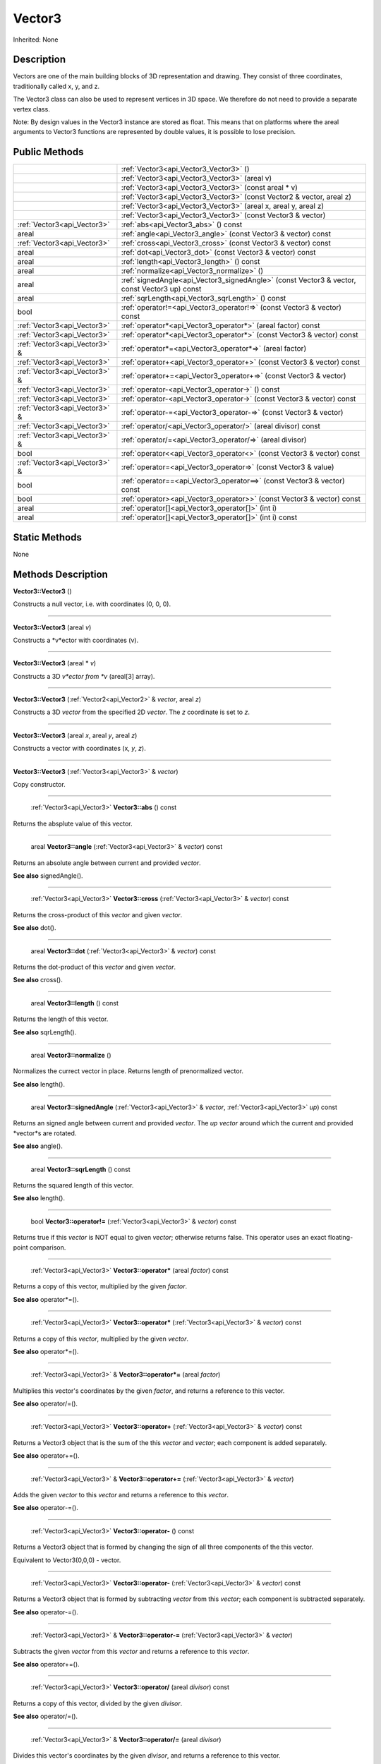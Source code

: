.. _api_Vector3:

Vector3
=======

Inherited: None

.. _api_Vector3_description:

Description
-----------

Vectors are one of the main building blocks of 3D representation and drawing. They consist of three coordinates, traditionally called x, y, and z.

The Vector3 class can also be used to represent vertices in 3D space. We therefore do not need to provide a separate vertex class.


Note: By design values in the Vector3 instance are stored as float. This means that on platforms where the areal arguments to Vector3 functions are represented by double values, it is possible to lose precision.




.. _api_Vector3_public:

Public Methods
--------------

+--------------------------------+-----------------------------------------------------------------------------------------------+
|                                | :ref:`Vector3<api_Vector3_Vector3>` ()                                                        |
+--------------------------------+-----------------------------------------------------------------------------------------------+
|                                | :ref:`Vector3<api_Vector3_Vector3>` (areal  v)                                                |
+--------------------------------+-----------------------------------------------------------------------------------------------+
|                                | :ref:`Vector3<api_Vector3_Vector3>` (const areal * v)                                         |
+--------------------------------+-----------------------------------------------------------------------------------------------+
|                                | :ref:`Vector3<api_Vector3_Vector3>` (const Vector2 & vector, areal  z)                        |
+--------------------------------+-----------------------------------------------------------------------------------------------+
|                                | :ref:`Vector3<api_Vector3_Vector3>` (areal  x, areal  y, areal  z)                            |
+--------------------------------+-----------------------------------------------------------------------------------------------+
|                                | :ref:`Vector3<api_Vector3_Vector3>` (const Vector3 & vector)                                  |
+--------------------------------+-----------------------------------------------------------------------------------------------+
|    :ref:`Vector3<api_Vector3>` | :ref:`abs<api_Vector3_abs>` () const                                                          |
+--------------------------------+-----------------------------------------------------------------------------------------------+
|                          areal | :ref:`angle<api_Vector3_angle>` (const Vector3 & vector) const                                |
+--------------------------------+-----------------------------------------------------------------------------------------------+
|    :ref:`Vector3<api_Vector3>` | :ref:`cross<api_Vector3_cross>` (const Vector3 & vector) const                                |
+--------------------------------+-----------------------------------------------------------------------------------------------+
|                          areal | :ref:`dot<api_Vector3_dot>` (const Vector3 & vector) const                                    |
+--------------------------------+-----------------------------------------------------------------------------------------------+
|                          areal | :ref:`length<api_Vector3_length>` () const                                                    |
+--------------------------------+-----------------------------------------------------------------------------------------------+
|                          areal | :ref:`normalize<api_Vector3_normalize>` ()                                                    |
+--------------------------------+-----------------------------------------------------------------------------------------------+
|                          areal | :ref:`signedAngle<api_Vector3_signedAngle>` (const Vector3 & vector, const Vector3  up) const |
+--------------------------------+-----------------------------------------------------------------------------------------------+
|                          areal | :ref:`sqrLength<api_Vector3_sqrLength>` () const                                              |
+--------------------------------+-----------------------------------------------------------------------------------------------+
|                           bool | :ref:`operator!=<api_Vector3_operator!=>` (const Vector3 & vector) const                      |
+--------------------------------+-----------------------------------------------------------------------------------------------+
|    :ref:`Vector3<api_Vector3>` | :ref:`operator*<api_Vector3_operator*>` (areal  factor) const                                 |
+--------------------------------+-----------------------------------------------------------------------------------------------+
|    :ref:`Vector3<api_Vector3>` | :ref:`operator*<api_Vector3_operator*>` (const Vector3 & vector) const                        |
+--------------------------------+-----------------------------------------------------------------------------------------------+
|  :ref:`Vector3<api_Vector3>` & | :ref:`operator*=<api_Vector3_operator*=>` (areal  factor)                                     |
+--------------------------------+-----------------------------------------------------------------------------------------------+
|    :ref:`Vector3<api_Vector3>` | :ref:`operator+<api_Vector3_operator+>` (const Vector3 & vector) const                        |
+--------------------------------+-----------------------------------------------------------------------------------------------+
|  :ref:`Vector3<api_Vector3>` & | :ref:`operator+=<api_Vector3_operator+=>` (const Vector3 & vector)                            |
+--------------------------------+-----------------------------------------------------------------------------------------------+
|    :ref:`Vector3<api_Vector3>` | :ref:`operator-<api_Vector3_operator->` () const                                              |
+--------------------------------+-----------------------------------------------------------------------------------------------+
|    :ref:`Vector3<api_Vector3>` | :ref:`operator-<api_Vector3_operator->` (const Vector3 & vector) const                        |
+--------------------------------+-----------------------------------------------------------------------------------------------+
|  :ref:`Vector3<api_Vector3>` & | :ref:`operator-=<api_Vector3_operator-=>` (const Vector3 & vector)                            |
+--------------------------------+-----------------------------------------------------------------------------------------------+
|    :ref:`Vector3<api_Vector3>` | :ref:`operator/<api_Vector3_operator/>` (areal  divisor) const                                |
+--------------------------------+-----------------------------------------------------------------------------------------------+
|  :ref:`Vector3<api_Vector3>` & | :ref:`operator/=<api_Vector3_operator/=>` (areal  divisor)                                    |
+--------------------------------+-----------------------------------------------------------------------------------------------+
|                           bool | :ref:`operator<<api_Vector3_operator<>` (const Vector3 & vector) const                        |
+--------------------------------+-----------------------------------------------------------------------------------------------+
|  :ref:`Vector3<api_Vector3>` & | :ref:`operator=<api_Vector3_operator=>` (const Vector3 & value)                               |
+--------------------------------+-----------------------------------------------------------------------------------------------+
|                           bool | :ref:`operator==<api_Vector3_operator==>` (const Vector3 & vector) const                      |
+--------------------------------+-----------------------------------------------------------------------------------------------+
|                           bool | :ref:`operator><api_Vector3_operator>>` (const Vector3 & vector) const                        |
+--------------------------------+-----------------------------------------------------------------------------------------------+
|                          areal | :ref:`operator[]<api_Vector3_operator[]>` (int  i)                                            |
+--------------------------------+-----------------------------------------------------------------------------------------------+
|                          areal | :ref:`operator[]<api_Vector3_operator[]>` (int  i) const                                      |
+--------------------------------+-----------------------------------------------------------------------------------------------+



.. _api_Vector3_static:

Static Methods
--------------

None

.. _api_Vector3_methods:

Methods Description
-------------------

.. _api_Vector3_Vector3:

**Vector3::Vector3** ()

Constructs a null vector, i.e. with coordinates (0, 0, 0).

----

.. _api_Vector3_Vector3:

**Vector3::Vector3** (areal  *v*)

Constructs a *v*ector with coordinates (v).

----

.. _api_Vector3_Vector3:

**Vector3::Vector3** (areal * *v*)

Constructs a 3D *v*ector from *v* (areal[3] array).

----

.. _api_Vector3_Vector3:

**Vector3::Vector3** (:ref:`Vector2<api_Vector2>` & *vector*, areal  *z*)

Constructs a 3D *vector* from the specified 2D *vector*. The *z* coordinate is set to *z*.

----

.. _api_Vector3_Vector3:

**Vector3::Vector3** (areal  *x*, areal  *y*, areal  *z*)

Constructs a vector with coordinates (x, *y*, *z*).

----

.. _api_Vector3_Vector3:

**Vector3::Vector3** (:ref:`Vector3<api_Vector3>` & *vector*)

Copy constructor.

----

.. _api_Vector3_abs:

 :ref:`Vector3<api_Vector3>`  **Vector3::abs** () const

Returns the absplute value of this vector.

----

.. _api_Vector3_angle:

 areal **Vector3::angle** (:ref:`Vector3<api_Vector3>` & *vector*) const

Returns an absolute angle between current and provided *vector*.

**See also** signedAngle().

----

.. _api_Vector3_cross:

 :ref:`Vector3<api_Vector3>`  **Vector3::cross** (:ref:`Vector3<api_Vector3>` & *vector*) const

Returns the cross-product of this *vector* and given *vector*.

**See also** dot().

----

.. _api_Vector3_dot:

 areal **Vector3::dot** (:ref:`Vector3<api_Vector3>` & *vector*) const

Returns the dot-product of this *vector* and given *vector*.

**See also** cross().

----

.. _api_Vector3_length:

 areal **Vector3::length** () const

Returns the length of this vector.

**See also** sqrLength().

----

.. _api_Vector3_normalize:

 areal **Vector3::normalize** ()

Normalizes the currect vector in place. Returns length of prenormalized vector.

**See also** length().

----

.. _api_Vector3_signedAngle:

 areal **Vector3::signedAngle** (:ref:`Vector3<api_Vector3>` & *vector*, :ref:`Vector3<api_Vector3>`  *up*) const

Returns an signed angle between current and provided *vector*. The *up* *vector* around which the current and provided *vector*s are rotated.

**See also** angle().

----

.. _api_Vector3_sqrLength:

 areal **Vector3::sqrLength** () const

Returns the squared length of this vector.

**See also** length().

----

.. _api_Vector3_operator!=:

 bool **Vector3::operator!=** (:ref:`Vector3<api_Vector3>` & *vector*) const

Returns true if this *vector* is NOT equal to given *vector*; otherwise returns false. This operator uses an exact floating-point comparison.

----

.. _api_Vector3_operator*:

 :ref:`Vector3<api_Vector3>`  **Vector3::operator*** (areal  *factor*) const

Returns a copy of this vector, multiplied by the given *factor*.

**See also** operator*=().

----

.. _api_Vector3_operator*:

 :ref:`Vector3<api_Vector3>`  **Vector3::operator*** (:ref:`Vector3<api_Vector3>` & *vector*) const

Returns a copy of this *vector*, multiplied by the given *vector*.

**See also** operator*=().

----

.. _api_Vector3_operator*=:

 :ref:`Vector3<api_Vector3>` & **Vector3::operator*=** (areal  *factor*)

Multiplies this vector's coordinates by the given *factor*, and returns a reference to this vector.

**See also** operator/=().

----

.. _api_Vector3_operator+:

 :ref:`Vector3<api_Vector3>`  **Vector3::operator+** (:ref:`Vector3<api_Vector3>` & *vector*) const

Returns a Vector3 object that is the sum of the this *vector* and *vector*; each component is added separately.

**See also** operator+=().

----

.. _api_Vector3_operator+=:

 :ref:`Vector3<api_Vector3>` & **Vector3::operator+=** (:ref:`Vector3<api_Vector3>` & *vector*)

Adds the given *vector* to this *vector* and returns a reference to this *vector*.

**See also** operator-=().

----

.. _api_Vector3_operator-:

 :ref:`Vector3<api_Vector3>`  **Vector3::operator-** () const

Returns a Vector3 object that is formed by changing the sign of all three components of the this vector.

Equivalent to Vector3(0,0,0) - vector.

----

.. _api_Vector3_operator-:

 :ref:`Vector3<api_Vector3>`  **Vector3::operator-** (:ref:`Vector3<api_Vector3>` & *vector*) const

Returns a Vector3 object that is formed by subtracting *vector* from this *vector*; each component is subtracted separately.

**See also** operator-=().

----

.. _api_Vector3_operator-=:

 :ref:`Vector3<api_Vector3>` & **Vector3::operator-=** (:ref:`Vector3<api_Vector3>` & *vector*)

Subtracts the given *vector* from this *vector* and returns a reference to this *vector*.

**See also** operator+=().

----

.. _api_Vector3_operator/:

 :ref:`Vector3<api_Vector3>`  **Vector3::operator/** (areal  *divisor*) const

Returns a copy of this vector, divided by the given *divisor*.

**See also** operator/=().

----

.. _api_Vector3_operator/=:

 :ref:`Vector3<api_Vector3>` & **Vector3::operator/=** (areal  *divisor*)

Divides this vector's coordinates by the given *divisor*, and returns a reference to this vector.

**See also** operator*=().

----

.. _api_Vector3_operator<:

 bool **Vector3::operator<** (:ref:`Vector3<api_Vector3>` & *vector*) const

Returns true if this *vector* is less than *vector*; otherwise returns false. This operator uses an exact floating-point comparison.

----

.. _api_Vector3_operator=:

 :ref:`Vector3<api_Vector3>` & **Vector3::operator=** (:ref:`Vector3<api_Vector3>` & *value*)

Assignment operator. The *value* will be assigned to this object.

----

.. _api_Vector3_operator==:

 bool **Vector3::operator==** (:ref:`Vector3<api_Vector3>` & *vector*) const

Returns true if this *vector* is equal to given *vector*; otherwise returns false. This operator uses an exact floating-point comparison.

----

.. _api_Vector3_operator>:

 bool **Vector3::operator>** (:ref:`Vector3<api_Vector3>` & *vector*) const

Returns true if this *vector* is bigger than given *vector*; otherwise returns false. This operator uses an exact floating-point comparison.

----

.. _api_Vector3_operator[]:

 areal **Vector3::operator[]** (int  *i*)

Returns the component of the vector at *i*ndex position *i* as a modifiable reference. *i* must be a valid *i*ndex position *i*n the vector (i.e., 0 <= *i* < 3).

.. _api_Vector3_operator[]:

 areal **Vector3::operator[]** (int  *i*) const

Returns the component of the vector at *i*ndex position. *i* must be a valid *i*ndex position *i*n the vector (i.e., 0 <= *i* < 3).


